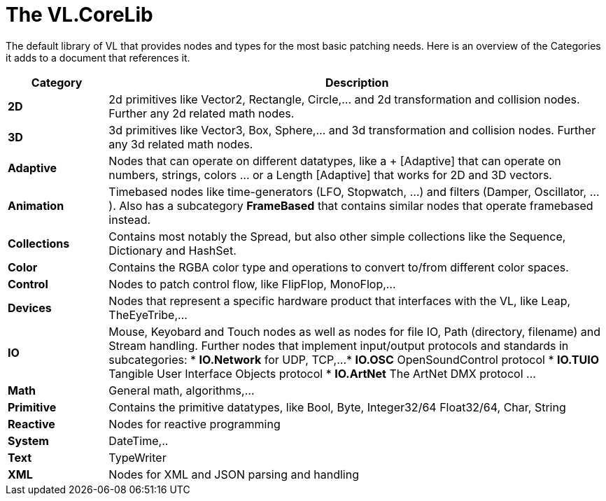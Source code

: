 # The VL.CoreLib

The default library of VL that provides nodes and types for the most basic patching needs. Here is an overview of the Categories it adds to a document that references it. 

[cols="1,5", options="header"] 
|===
|Category
|Description

|*2D*
|2d primitives like Vector2, Rectangle, Circle,... and 2d transformation and collision nodes. Further any 2d related math nodes.

|*3D*
|3d primitives like Vector3, Box, Sphere,... and 3d transformation and collision nodes. Further any 3d related math nodes.

|*Adaptive*
|Nodes that can operate on different datatypes, like a + [Adaptive] that can operate on numbers, strings, colors ... or a Length [Adaptive] that works for 2D and 3D vectors.

|*Animation*
|Timebased nodes like time-generators (LFO, Stopwatch, ...) and filters (Damper, Oscillator, ...). Also has a subcategory *FrameBased* that contains similar nodes that operate framebased instead.

|*Collections*
|Contains most notably the Spread, but also other simple collections like the Sequence, Dictionary and HashSet.

|*Color*
|Contains the RGBA color type and operations to convert to/from different color spaces. 

|*Control*
|Nodes to patch control flow, like FlipFlop, MonoFlop,...

|*Devices*
|Nodes that represent a specific hardware product that interfaces with the VL, like Leap, TheEyeTribe,...

|*IO*
|Mouse, Keyobard and Touch nodes as well as nodes for file IO, Path (directory, filename) and Stream handling. Further nodes that implement input/output protocols and standards in subcategories:
* *IO.Network* for UDP, TCP,...
* *IO.OSC* OpenSoundControl protocol
* *IO.TUIO* Tangible User Interface Objects protocol
* *IO.ArtNet* The ArtNet DMX protocol
...

|*Math*
|General math, algorithms,...

|*Primitive*
|Contains the primitive datatypes, like Bool, Byte, Integer32/64 Float32/64, Char, String

|*Reactive*
|Nodes for reactive programming

|*System*
|DateTime,..

|*Text*
|TypeWriter

|*XML*
|Nodes for XML and JSON parsing and handling
|===